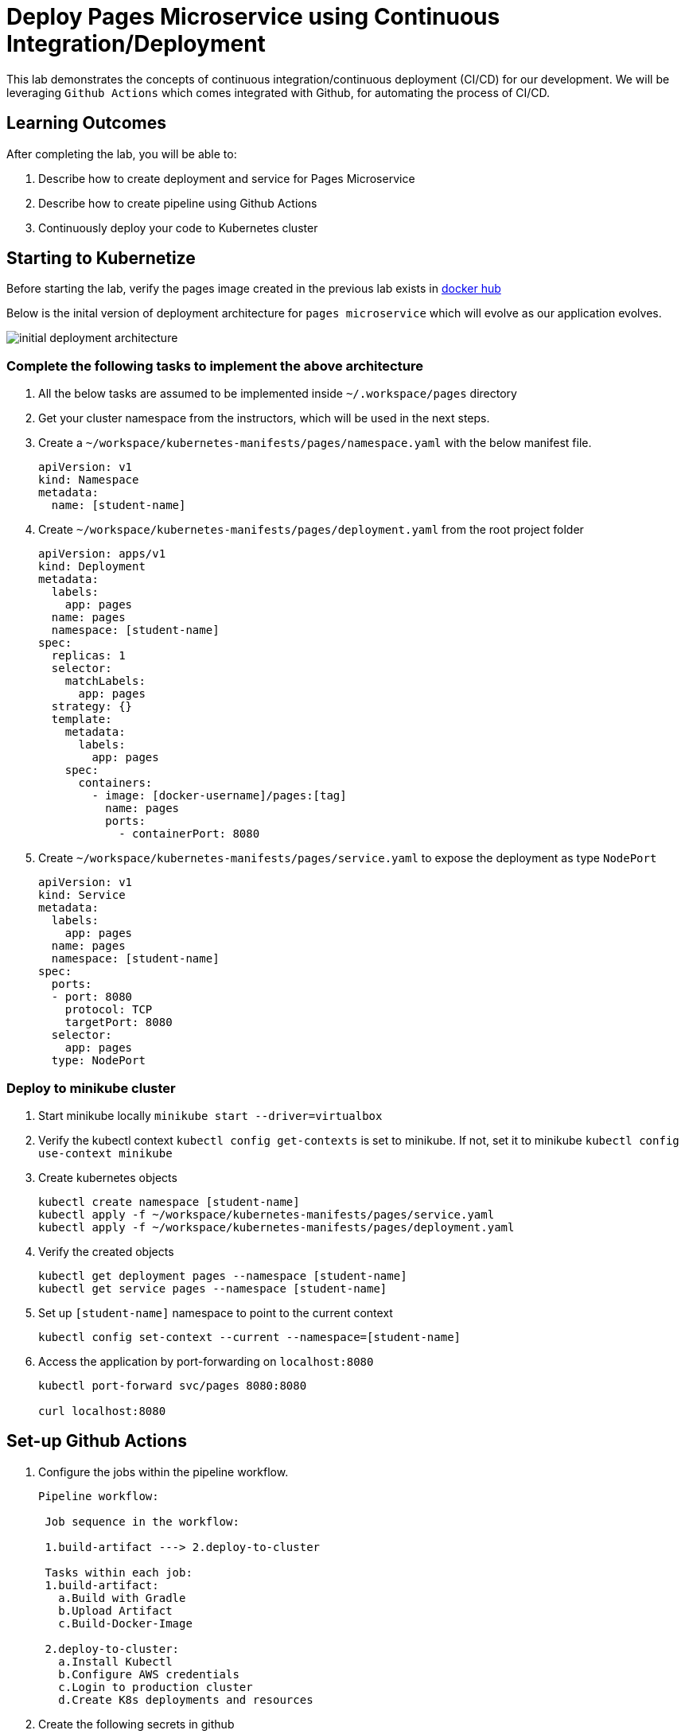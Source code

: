 = Deploy Pages Microservice using Continuous Integration/Deployment
:stylesheet: boot-flatly.css
:nofooter:
:data-uri:

This lab demonstrates the concepts of continuous integration/continuous deployment (CI/CD) for our development.
We will be leveraging `Github Actions` which comes integrated with Github, for automating the process of CI/CD.

== Learning Outcomes
After completing the lab, you will be able to:

 . Describe how to create deployment and service for Pages Microservice
 . Describe how to create pipeline using Github Actions
 . Continuously deploy your code to Kubernetes cluster
 
== Starting to Kubernetize
   
Before starting the lab, verify the pages image created in the previous lab exists in
 link:https://hub.docker.com["docker hub", window="_blank"]



Below is the inital version of deployment architecture for `pages microservice` which will evolve as our application evolves.

image::initial-deployment-architecture.png[] 

=== Complete the following  tasks to implement the above architecture

. All the below tasks are assumed to be implemented inside `~/.workspace/pages` directory

. Get your cluster namespace from the instructors, which will be used in the next steps.

. Create a `~/workspace/kubernetes-manifests/pages/namespace.yaml` with the below manifest file.

+
[source,yaml]
-------------
apiVersion: v1
kind: Namespace
metadata:
  name: [student-name]

-------------

.  Create `~/workspace/kubernetes-manifests/pages/deployment.yaml` from the root project folder

+
[source,yaml]
-------------
apiVersion: apps/v1
kind: Deployment
metadata:
  labels:
    app: pages
  name: pages
  namespace: [student-name]
spec:
  replicas: 1
  selector:
    matchLabels:
      app: pages
  strategy: {}
  template:
    metadata:
      labels:
        app: pages
    spec:
      containers:
        - image: [docker-username]/pages:[tag]
          name: pages
          ports:
            - containerPort: 8080

-------------

. Create `~/workspace/kubernetes-manifests/pages/service.yaml` to expose the deployment as type `NodePort`
+
[source,yaml]
-------------
apiVersion: v1
kind: Service
metadata:
  labels:
    app: pages
  name: pages
  namespace: [student-name]
spec:
  ports:
  - port: 8080
    protocol: TCP
    targetPort: 8080
  selector:
    app: pages
  type: NodePort
-------------

=== Deploy to minikube cluster

. Start minikube locally
`minikube start --driver=virtualbox`

. Verify the kubectl context `kubectl config get-contexts` is set to minikube. If not, set it to minikube `kubectl config use-context minikube`


. Create kubernetes objects

+
[source,java]
-------------------
kubectl create namespace [student-name]
kubectl apply -f ~/workspace/kubernetes-manifests/pages/service.yaml
kubectl apply -f ~/workspace/kubernetes-manifests/pages/deployment.yaml
-------------------

. Verify the created objects

+
[source,java]
-------------------
kubectl get deployment pages --namespace [student-name]
kubectl get service pages --namespace [student-name]
-------------------

. Set up `[student-name]` namespace to point to the current context
+
[source,java]
-------------------
kubectl config set-context --current --namespace=[student-name]
-------------------

.   Access the application by port-forwarding on `localhost:8080`
+
[source,java]
-------------------
kubectl port-forward svc/pages 8080:8080

curl localhost:8080
-------------------

== Set-up Github Actions

. Configure the jobs within the pipeline workflow.

+
[source,java]
-----------

Pipeline workflow:

 Job sequence in the workflow:

 1.build-artifact ---> 2.deploy-to-cluster
 
 Tasks within each job:
 1.build-artifact: 
   a.Build with Gradle
   b.Upload Artifact 
   c.Build-Docker-Image

 2.deploy-to-cluster:
   a.Install Kubectl
   b.Configure AWS credentials
   c.Login to production cluster
   d.Create K8s deployments and resources
-----------

. Create the following secrets in github

+
[source,java]
-----------
DOCKER_USERNAME
DOCKER_PASSWORD
AWS_ACCESS_KEY_ID
AWS_SECRET_ACCESS_KEY
-----------

. To add secrets, click on settings and select secrets from the left navigation menu within the github repository. 

. The aws access key id and secret will be provided to you.

. Create `~/workspace/pages/.github/workflows/pipeline.yaml` with the CI/CD configuration <<EKS-Pipeline.adoc#eks, pipeline.yaml>>

. Copy the contents of the pages manifest into a new directory inside pages to be used for CI/CD
+
[source, shell script]
-----------
 mkdir ~/workspace/pages/deployment
 cp ~/workspace/kubernetes-manifests/pages/* ~/workspace/pages/deployment
-----------

. Update the image tag name to `pipeline` in the `pages` deployment


. Push your code to git repository
. Navigate to `Actions` tab in the github dashboard to see the progress of the pipeline.

=== Switch to the production cluster

. Get the list of clusters configured inside `kubeconfig` file

+
[source, shell script]
-------------------
kubectl config get-contexts
-------------------

. Copy the full name of the cluster emitted from command above.
If you are using EKS (public cloud), it might look similar to *arn:aws:*---*:cluster/*cluser-name**
+
Check with the instructors for the cluster name if you get more than one cluster apart from `minikube` from the previous command

. Switch the `kubectl` context to point to the production cluster


+
[source, shell script]
-------------------
kubectl config use-context [name of the cluster]

kubectl config set-context --current --namespace [student-name]

-------------------

. Verify that a new image for `pages` with the tag `pipeline` was created in your `dockerhub` account
. Upon successful completion of the workflow, you should be able to see the deployment and other objects in K8s cluster.

+
[source, shell script]
-------------------
kubectl get deploy
kubectl get svc
kubectl get po

-------------------
. Test the application once as you did earlier, to verify that it is behaving as expected

. Switch back to the minikube cluster before heading to the next lab
+
[source, shell script]
-------------------
kubectl config use-context minikube
-------------------


== Discussions: Advanced Usecases
. Automating security concerns
. Automating code quality compliance
. Advanced testing using test clusters
. Deployment strategies